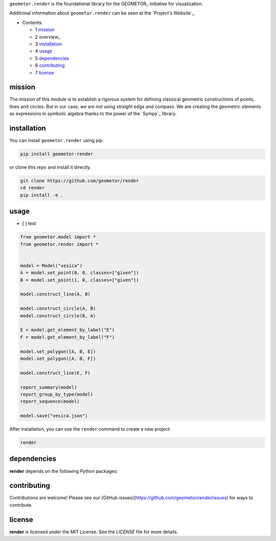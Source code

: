 ``geometor.render`` is the foundational library for the GEOMETOR_ initiative for visualization.

Additional information about ``geometor.render`` can be seen at the `Project's Website`_


* Contents:

  + 1 mission_
  + 2 overview_
  + 3 installation_
  + 4 usage_
  + 5 dependencies_
  + 6 contributing_
  + 7 license_

mission
-------

The mission of this module is to establish a rigorous system for defining
classical geometric constructions of points, lines and circles. But in our
case, we are not using straight edge and compass. We are creating the geometric
elements as expressions in symbolic algebra thanks to the power of the `Sympy`_
library.





installation
------------

You can install ``geometor.render`` using pip:

.. code-block:: bash

   pip install geometor-render

or clone this repo and install it directly.

.. code-block:: bash

   git clone https://github.com/geometor/render
   cd render
   pip install -e .


usage
-----
- [ ] test

.. code-block:: python

    from geometor.model import *
    from geometor.render import *


    model = Model("vesica")
    A = model.set_point(0, 0, classes=["given"])
    B = model.set_point(1, 0, classes=["given"])

    model.construct_line(A, B)

    model.construct_circle(A, B)
    model.construct_circle(B, A)

    E = model.get_element_by_label("E")
    F = model.get_element_by_label("F")

    model.set_polygon([A, B, E])
    model.set_polygon([A, B, F])

    model.construct_line(E, F)

    report_summary(model)
    report_group_by_type(model)
    report_sequence(model)

    model.save("vesica.json")


After installation, you can use the ``render`` command to create a new project:

.. code-block:: bash

   render 

.. todo:: TODO: list arguments

dependencies
------------

**render** depends on the following Python packages:

.. todo:: TODO: read from pyproject.toml 

contributing
------------

Contributions are welcome! Please see our [GitHub issues](https://github.com/geometor/render/issues) for ways to contribute.

license
-------

**render** is licensed under the MIT License. See the `LICENSE` file for more details.
